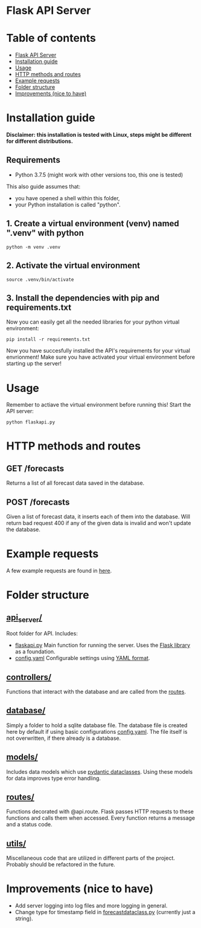 
* Flask API Server

* Table of contents
:PROPERTIES:
:TOC:      :include all :depth 2 :ignore (this)
:END:
:CONTENTS:
- [[#flask-api-server][Flask API Server]]
- [[#installation-guide][Installation guide]]
- [[#usage][Usage]]
- [[#http-methods-and-routes][HTTP methods and routes]]
- [[#example-requests][Example requests]]
- [[#folder-structure][Folder structure]]
- [[#improvements-nice-to-have][Improvements (nice to have)]]
:END:

* Installation guide

*Disclaimer: this installation is tested with Linux, steps might be different for different distributions.*
** Requirements
- Python 3.7.5 (might work with other versions too, this one is tested)

This also guide assumes that:
- you have opened a shell within this folder,
- your Python installation is called "python".

** 1. Create a virtual environment (venv) named ".venv" with python
#+begin_src shell
python -m venv .venv
#+end_src

** 2. Activate the virtual environment
#+begin_src shell
source .venv/bin/activate
#+end_src

** 3. Install the dependencies with pip and requirements.txt
Now you can easily get all the needed libraries for your python virtual environment:
#+begin_src shell
pip install -r requirements.txt
#+end_src

Now you have succesfully installed the API's requirements for your virtual envrionment!
Make sure you have activated your virtual environment before starting up the server!

* Usage
Remember to actiave the virtual environment before running this!
Start the API server:
#+begin_src shell
python flaskapi.py
#+end_src

* HTTP methods and routes
** GET /forecasts
Returns a list of all forecast data saved in the database.

** POST /forecasts
Given a list of forecast data, it inserts each of them into the database.
Will return bad request 400 if any of the given data is invalid and won't
update the database.

* Example requests
A few example requests are found in [[../docs/api_test_calls][here]].

* Folder structure
** [[./][api_server/]]
Root folder for API.
Includes:
- [[./flaskapi.py][flaskapi.py]]
  Main function for running the server.
  Uses the [[https://flask.palletsprojects.com/en/2.0.x/][Flask library]] as a foundation.
- [[./config.yaml][config.yaml]]
  Configurable settings using [[https://en.wikipedia.org/wiki/YAML][YAML format]].
** [[./controllers][controllers/]]
Functions that interact with the database and are called from the [[./routes][routes]].

** [[./database][database/]]
Simply a folder to hold a sqlite database file.
The database file is created here by default if
using basic configurations [[./config.yaml][config.yaml]].
The file itself is not overwritten, if there already
is a database.
** [[./models][models/]]
Includes data models which use [[https://pydantic-docs.helpmanual.io/usage/dataclasses/][pydantic dataclasses]].
Using these models for data improves type error handling.
** [[./routes][routes/]]
Functions decorated with @api.route. Flask passes
HTTP requests to these functions and calls them
when accessed. Every function returns a message
and a status code.
** [[./utils][utils/]]
Miscellaneous code that are utilized in different parts
of the project. Probably should be refactored in the future.
* Improvements (nice to have)
- Add server logging into log files and more logging in general.
- Change type for timestamp field in [[./models/forecastdata.py][forecastdataclass.py]] (currently just a string).
